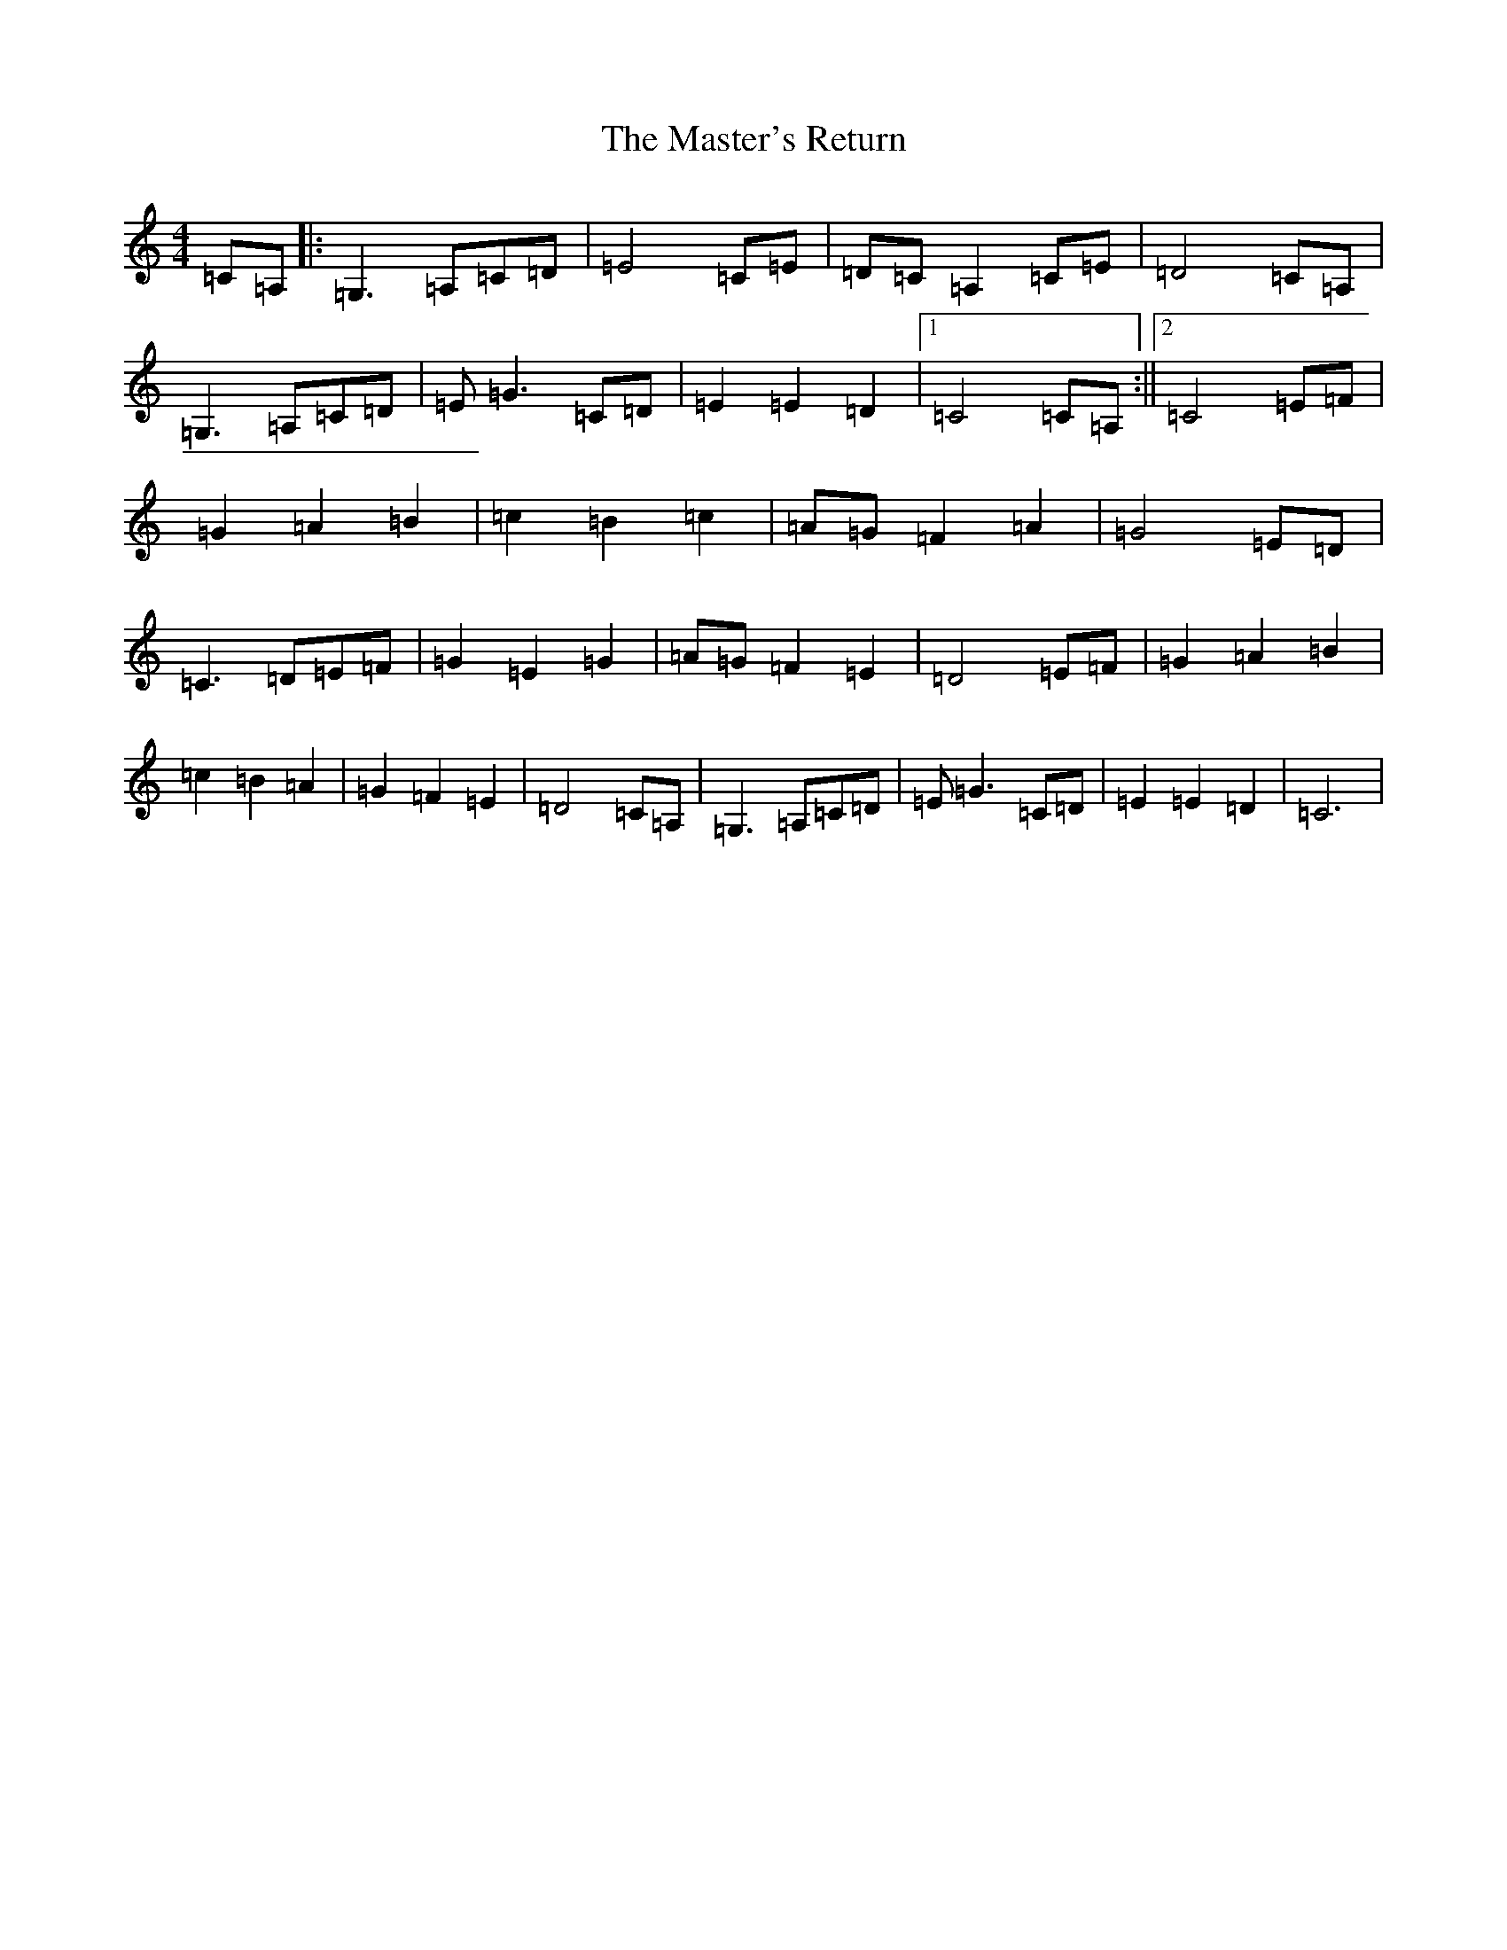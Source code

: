 X: 13463
T: Master's Return, The
S: https://thesession.org/tunes/1632#setting29569
Z: D Major
R: reel
M: 4/4
L: 1/8
K: C Major
=C=A,|:=G,3=A,=C=D|=E4=C=E|=D=C=A,2=C=E|=D4=C=A,|=G,3=A,=C=D|=E=G3=C=D|=E2=E2=D2|1=C4=C=A,:||2=C4=E=F|=G2=A2=B2|=c2=B2=c2|=A=G=F2=A2|=G4=E=D|=C3=D=E=F|=G2=E2=G2|=A=G=F2=E2|=D4=E=F|=G2=A2=B2|=c2=B2=A2|=G2=F2=E2|=D4=C=A,|=G,3=A,=C=D|=E=G3=C=D|=E2=E2=D2|=C6|